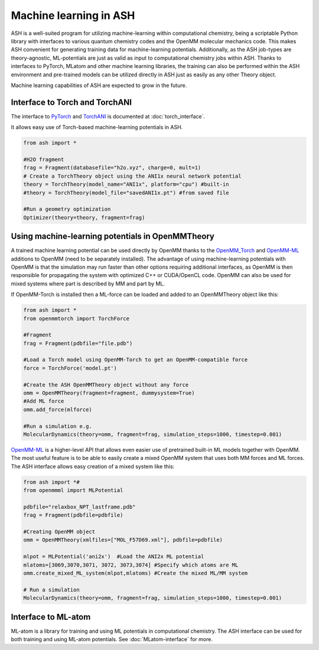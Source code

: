 Machine learning in ASH
=========================================================

ASH is a well-suited program for utilizing machine-learning within computational chemistry,
being a scriptable Python library with interfaces to various quantum chemistry codes and the OpenMM molecular mechanics code.
This makes ASH convenient for generating training data for machine-learning potentials.
Additionally, as the ASH job-types are theory-agnostic, ML-potentials are just as valid as input to computational chemistry jobs within ASH.
Thanks to interfaces to PyTorch, MLatom and other machine learning libraries, 
the training can also be performed within the ASH environment and pre-trained models can be utilized
directly in ASH just as easily as any other Theory object.

Machine learning capabilities of ASH are expected to grow in the future.

################################################################################
Interface to Torch and TorchANI
################################################################################

The interface to  `PyTorch <pytorch.org>`_ and `TorchANI <https://aiqm.github.io/torchani/>`_ 
is documented at :doc:`torch_interface`.

It allows easy use of Torch-based machine-learning potentials in ASH.

.. code-block:: python

    from ash import *

    #H2O fragment
    frag = Fragment(databasefile="h2o.xyz", charge=0, mult=1)
    # Create a TorchTheory object using the ANI1x neural network potential
    theory = TorchTheory(model_name="ANI1x", platform="cpu") #built-in
    #theory = TorchTheory(model_file="savedANI1x.pt") #from saved file
    
    #Run a geometry optimization
    Optimizer(theory=theory, fragment=frag)

################################################################################
Using machine-learning potentials in OpenMMTheory
################################################################################

A trained machine learning potential can be used directly by OpenMM thanks to 
the `OpenMM_Torch <https://github.com/openmm/openmm-torch>`_ and `OpenMM-ML <https://github.com/openmm/openmm-ml>`_ 
additions to OpenMM (need to be separately installed).
The advantage of using machine-learning potentials with OpenMM is that the simulation may run faster 
than other options requiring additional interfaces, as OpenMM is then responsible for propagating the system with 
optimized C++ or CUDA/OpenCL code. OpenMM can also be used for mixed systems where part is described by MM and part by ML.

If OpenMM-Torch is installed then a ML-force can be loaded and added to an OpenMMTheory object like this:

.. code-block:: python

    from ash import *
    from openmmtorch import TorchForce

    #Fragment
    frag = Fragment(pdbfile="file.pdb")

    #Load a Torch model using OpenMM-Torch to get an OpenMM-compatible force
    force = TorchForce('model.pt')

    #Create the ASH OpenMMTheory object without any force
    omm = OpenMMTheory(fragment=fragment, dummysystem=True)
    #Add ML force
    omm.add_force(mlforce)

    #Run a simulation e.g.
    MolecularDynamics(theory=omm, fragment=frag, simulation_steps=1000, timestep=0.001)


`OpenMM-ML <https://github.com/openmm/openmm-ml>`_ is a higher-level API that allows even easier use of 
pretrained built-in ML models together with OpenMM.
The most useful feature is to be able to easily create a mixed OpenMM system that uses both
MM forces and ML forces. 
The ASH interface allows easy creation of a mixed system like this:


.. code-block:: python

    from ash import *#
    from openmmml import MLPotential

    pdbfile="relaxbox_NPT_lastframe.pdb"
    frag = Fragment(pdbfile=pdbfile)

    #Creating OpenMM object
    omm = OpenMMTheory(xmlfiles=["MOL_F57D69.xml"], pdbfile=pdbfile)

    mlpot = MLPotential('ani2x')  #Load the ANI2x ML potential
    mlatoms=[3069,3070,3071, 3072, 3073,3074] #Specify which atoms are ML
    omm.create_mixed_ML_system(mlpot,mlatoms) #Create the mixed ML/MM system

    # Run a simulation
    MolecularDynamics(theory=omm, fragment=frag, simulation_steps=1000, timestep=0.001)


################################################################################
Interface to ML-atom
################################################################################

ML-atom is a library for training and using ML potentials in computational chemistry.
The ASH interface can be used for both training and using ML-atom potentials.
See :doc:`MLatom-interface` for more.